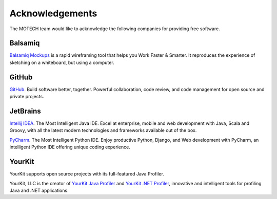================
Acknowledgements
================

The MOTECH team would like to acknowledge the following companies for providing free software.

Balsamiq
========

`Balsamiq Mockups <http://balsamiq.com/products/mockups/>`_ is a rapid wireframing tool that helps you Work Faster &
Smarter. It reproduces the experience of sketching on a whiteboard, but using a computer.

GitHub
======

`GitHub <http://github.com>`_. Build software better, together.
Powerful collaboration, code review, and code management for open source and private projects.

JetBrains
=========

`Intellij IDEA <http://www.jetbrains.com/idea/>`_. The Most Intelligent Java IDE.
Excel at enterprise, mobile and web development with Java, Scala and Groovy, with all the latest modern technologies
and frameworks available out of the box.

`PyCharm <http://www.jetbrains.com/pycharm/>`_. The Most Intelligent Python IDE.
Enjoy productive Python, Django, and Web development with PyCharm, an intelligent Python IDE offering unique coding
experience.

YourKit
=======

YourKit supports open source projects with its full-featured Java Profiler.

YourKit, LLC is the creator of `YourKit Java Profiler <http://www.yourkit.com/java/profiler/index.jsp>`_ and `YourKit
.NET Profiler <http://www.yourkit.com/.net/profiler/index.jsp>`_, innovative and intelligent tools for profiling Java
and .NET applications.